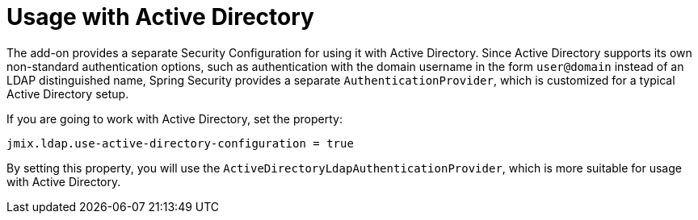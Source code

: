 = Usage with Active Directory

The add-on provides a separate Security Configuration for using it with Active Directory. Since Active Directory supports its own non-standard authentication options, such as authentication with the domain username in the form `user@domain` instead of an LDAP distinguished name, Spring Security provides a separate `AuthenticationProvider`, which is customized for a typical Active Directory setup. 

If you are going to work with Active Directory, set the property:

[source,properties,indent=0]
----
jmix.ldap.use-active-directory-configuration = true
----

By setting this property, you will use the `ActiveDirectoryLdapAuthenticationProvider`, which is more suitable for usage with Active Directory.


